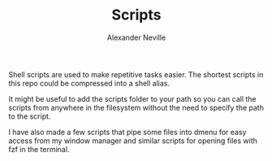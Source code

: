 #+TITLE: Scripts
#+AUTHOR: Alexander Neville

Shell scripts are used to make repetitive tasks easier. The shortest scripts in this repo could be compressed into a shell alias.

It might be useful to add the scripts folder to your path so you can call the scripts from anywhere in the filesystem without the need to specify the path to the script.

I have also made a few scripts that pipe some files into dmenu for easy access from my window manager and similar scripts for opening files with fzf in the terminal.
